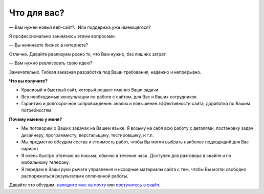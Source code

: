Что для вас?
============

— Вам нужен новый веб-сайт?.. Или поддержка уже имеющегося?

Я профессионально занимаюсь этими вопросами.

— Вы начинаете бизнес в интернете?

Отлично. Давайте реализуем ровно то, что Вам нужно, без лишних затрат. 
 
— Вам нужно реализовать свою идею?

Замечательно. Гибкая заказная разработка под Ваши требования, надёжно и непрерывно.

**Что вы получите?**

- Красивый и быстрый сайт, который решает именно Ваши задачи
- Все необходимые консультации по работе с сайтом, для Вас и Ваших сотрудников
- Гарантию и долгосрочное сопровождение: анализ и повышение эффективности сайта, доработка по Вашим потребностям

**Почему именно у меня?**

- Мы поговорим о Ваших задачах на Вашем языке. Я возьму на себя всю работу с деталями, постановку задач дизайнеру, программисту, верстальщику, тестировщику, и т.п. 
- Мы предметно обсудим состав и стоимость работ, чтобы Вы могли выбрать наиболее подходящий для Вас вариант
- Я очень быстро отвечаю на письма, обычно в течение часа. Доступен для разговора в скайпе и по мобильному телефону. 
- Я передам в Ваши руки рычаги управления и исходные материалы сайта с тем, чтобы Вы могли свободно распоряжаться результатами оплаченной работы.

Давайте это обсудим: `напишите мне на почту <mailto:pavel@sutyrin.pro>`_ или `постучитесь в скайп <skype:pavel_sutyrin?chat>`_.

